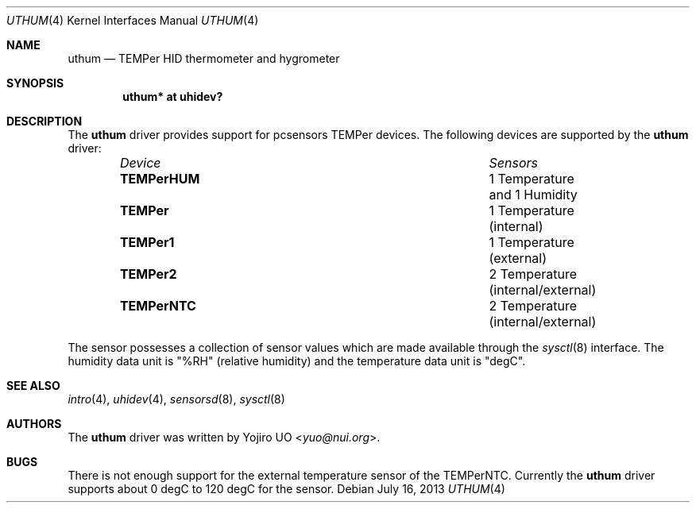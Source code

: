 .\"	$OpenBSD: uthum.4,v 1.6 2013/07/16 16:05:49 schwarze Exp $
.\"
.\" Copyright (c) 2009 Yojiro UO <yuo@nui.org>
.\"
.\" Permission to use, copy, modify, and distribute this software for any
.\" purpose with or without fee is hereby granted, provided that the above
.\" copyright notice and this permission notice appear in all copies.
.\"
.\" THE SOFTWARE IS PROVIDED "AS IS" AND THE AUTHOR DISCLAIMS ALL WARRANTIES
.\" WITH REGARD TO THIS SOFTWARE INCLUDING ALL IMPLIED WARRANTIES OF
.\" MERCHANTABILITY AND FITNESS. IN NO EVENT SHALL THE AUTHOR BE LIABLE FOR
.\" ANY SPECIAL, DIRECT, INDIRECT, OR CONSEQUENTIAL DAMAGES OR ANY DAMAGES
.\" WHATSOEVER RESULTING FROM LOSS OF USE, DATA OR PROFITS, WHETHER IN AN
.\" ACTION OF CONTRACT, NEGLIGENCE OR OTHER TORTIOUS ACTION, ARISING OUT OF
.\" OR IN CONNECTION WITH THE USE OR PERFORMANCE OF THIS SOFTWARE.
.\"
.Dd $Mdocdate: July 16 2013 $
.Dt UTHUM 4
.Os
.Sh NAME
.Nm uthum
.Nd TEMPer HID thermometer and hygrometer 
.Sh SYNOPSIS
.Cd "uthum* at uhidev?"
.Sh DESCRIPTION
The
.Nm
driver provides support for pcsensors TEMPer devices.
The following devices are supported by the
.Nm
driver:
.Bl -column "TEMPerNTCXXX" "Sensors" -offset indent
.It Em "Device" Ta Em "Sensors"
.It Li "TEMPerHUM" Ta "1 Temperature and 1 Humidity"
.It Li "TEMPer" Ta "1 Temperature (internal)"
.It Li "TEMPer1" Ta "1 Temperature (external)"
.It Li "TEMPer2" Ta "2 Temperature (internal/external)"
.It Li "TEMPerNTC" Ta "2 Temperature (internal/external)"
.El
.Pp
The sensor possesses a collection of sensor values which are
made available through the
.Xr sysctl 8
interface.
The humidity data unit is "%RH" (relative humidity) and the
temperature data unit is "degC".
.Sh SEE ALSO
.Xr intro 4 ,
.Xr uhidev 4 ,
.Xr sensorsd 8 ,
.Xr sysctl 8
.Sh AUTHORS
.An -nosplit
The
.Nm
driver was written by
.An Yojiro UO Aq Mt yuo@nui.org .
.Sh BUGS
There is not enough support for the external temperature sensor
of the TEMPerNTC.
Currently the
.Nm
driver supports about 0 degC to 120 degC for the sensor.
